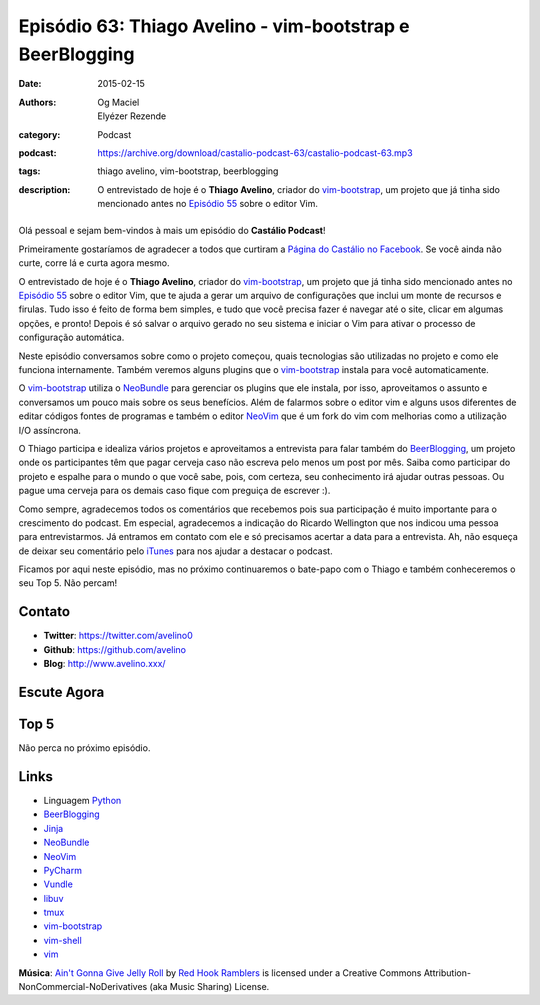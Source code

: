 Episódio 63: Thiago Avelino - vim-bootstrap e BeerBlogging
##########################################################
:date: 2015-02-15
:authors: Og Maciel, Elyézer Rezende
:category: Podcast
:podcast: https://archive.org/download/castalio-podcast-63/castalio-podcast-63.mp3
:tags: thiago avelino, vim-bootstrap, beerblogging
:description: O entrevistado de hoje é o **Thiago Avelino**, criador
              do `vim-bootstrap`_, um projeto que já tinha sido
              mencionado antes no `Episódio 55`_ sobre o editor Vim.

.. figure:: {filename}/images/thiagoavelino.png
   :alt: Thiago Avelino - vim-bootstrap
   :figclass: pull-left clear article-figure

Olá pessoal e sejam bem-vindos à mais um episódio do **Castálio Podcast**!

Primeiramente gostaríamos de agradecer a todos que curtiram a `Página do Castálio no Facebook`_. Se você ainda não curte, corre lá e curta agora mesmo.

O entrevistado de hoje é o **Thiago Avelino**, criador do `vim-bootstrap`_, um projeto que já tinha sido mencionado antes no `Episódio 55`_ sobre o editor Vim, que te ajuda a gerar um arquivo de configurações que inclui um monte de recursos e firulas. Tudo isso é feito de forma bem simples, e tudo que você precisa fazer é navegar até o site, clicar em algumas opções, e pronto! Depois é só salvar o arquivo gerado no seu sistema e iniciar o Vim para ativar o processo de configuração automática.

Neste episódio conversamos sobre como o projeto começou, quais tecnologias são utilizadas no projeto e como ele funciona internamente. Também veremos alguns plugins que o `vim-bootstrap`_ instala para você automaticamente.

O `vim-bootstrap`_ utiliza o `NeoBundle`_ para gerenciar os plugins que ele instala, por isso, aproveitamos o assunto e conversamos um pouco mais sobre os seus benefícios. Além de falarmos sobre o editor vim e alguns usos diferentes de editar códigos fontes de programas e também o editor `NeoVim`_ que é um fork do vim com melhorias como a utilização I/O assíncrona.

.. more

O Thiago participa e idealiza vários projetos e aproveitamos a entrevista para falar também do `BeerBlogging`_, um projeto onde os participantes têm que pagar cerveja caso não escreva pelo menos um post por mês. Saiba como participar do projeto e espalhe para o mundo o que você sabe, pois, com certeza, seu conhecimento irá ajudar outras pessoas. Ou pague uma cerveja para os demais caso fique com preguiça de escrever :).

Como sempre, agradecemos todos os comentários que recebemos pois sua participação é muito importante para o crescimento do podcast. Em especial, agradecemos a indicação do Ricardo Wellington que nos indicou uma pessoa para entrevistarmos. Já entramos em contato com ele e só precisamos acertar a data para a entrevista. Ah, não esqueça de deixar seu comentário pelo `iTunes`_ para nos ajudar a destacar o podcast.

Ficamos por aqui neste episódio, mas no próximo continuaremos o bate-papo com o Thiago e também conheceremos o seu Top 5. Não percam!

Contato
-------
* **Twitter**: https://twitter.com/avelino0
* **Github**: https://github.com/avelino
* **Blog**: http://www.avelino.xxx/

Escute Agora
------------

.. podcast:: castalio-podcast-63

Top 5
-----

Não perca no próximo episódio.

Links
-----
* Linguagem `Python`_
* `BeerBlogging`_
* `Jinja`_
* `NeoBundle`_
* `NeoVim`_
* `PyCharm`_
* `Vundle`_
* `libuv`_
* `tmux`_
* `vim-bootstrap`_
* `vim-shell`_
* `vim`_

.. class:: panel-body bg-info

        **Música**: `Ain't Gonna Give Jelly Roll`_ by `Red Hook Ramblers`_ is licensed under a Creative Commons Attribution-NonCommercial-NoDerivatives (aka Music Sharing) License.

.. Mentioned
.. _iTunes: https://itunes.apple.com/br/podcast/castalio-podcast/id446259197
.. _Página do Castálio no Facebook: https://www.facebook.com/castaliopod
.. _BeerBlogging: https://github.com/avelino/beerblogging
.. _Episódio 55: http://castalio.info/episodio-55-editor-vim.html
.. _Jinja: http://jinja.pocoo.org/
.. _NeoBundle: https://github.com/Shougo/neobundle.vim
.. _NeoVim: http://neovim.org/
.. _PyCharm: http://www.jetbrains.com/pycharm/
.. _Python: https://www.python.org
.. _Vundle: https://github.com/gmarik/Vundle.vim
.. _libuv: https://github.com/libuv/libuv
.. _tmux: http://tmux.sourceforge.net/
.. _vim: http://www.vim.org/
.. _vim-bootstrap: http://vim-bootstrap.com/
.. _vim-shell: https://github.com/Shougo/vimshell.vim

.. Footer
.. _Ain't Gonna Give Jelly Roll: http://freemusicarchive.org/music/Red_Hook_Ramblers/Live__WFMU_on_Antique_Phonograph_Music_Program_with_MAC_Feb_8_2011/Red_Hook_Ramblers_-_12_-_Aint_Gonna_Give_Jelly_Roll
.. _Red Hook Ramblers: http://www.redhookramblers.com/
